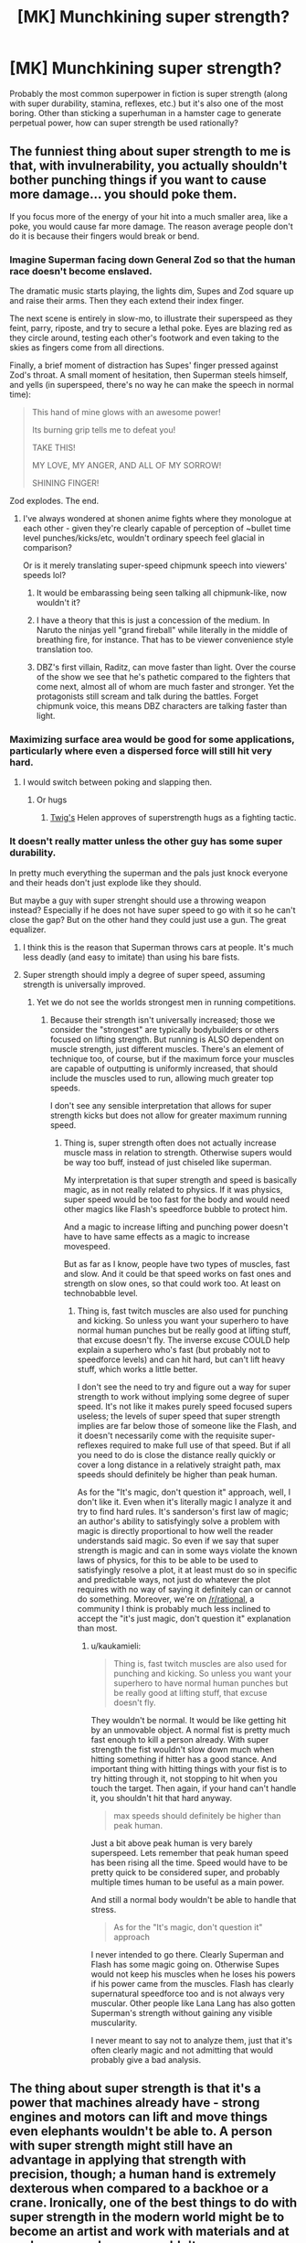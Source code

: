 #+TITLE: [MK] Munchkining super strength?

* [MK] Munchkining super strength?
:PROPERTIES:
:Author: BoxSparrow
:Score: 20
:DateUnix: 1563848607.0
:DateShort: 2019-Jul-23
:END:
Probably the most common superpower in fiction is super strength (along with super durability, stamina, reflexes, etc.) but it's also one of the most boring. Other than sticking a superhuman in a hamster cage to generate perpetual power, how can super strength be used rationally?


** The funniest thing about super strength to me is that, with invulnerability, you actually shouldn't bother punching things if you want to cause more damage... you should poke them.

If you focus more of the energy of your hit into a much smaller area, like a poke, you would cause far more damage. The reason average people don't do it is because their fingers would break or bend.
:PROPERTIES:
:Author: thrasherfect92
:Score: 31
:DateUnix: 1563853026.0
:DateShort: 2019-Jul-23
:END:

*** Imagine Superman facing down General Zod so that the human race doesn't become enslaved.

The dramatic music starts playing, the lights dim, Supes and Zod square up and raise their arms. Then they each extend their index finger.

The next scene is entirely in slow-mo, to illustrate their superspeed as they feint, parry, riposte, and try to secure a lethal poke. Eyes are blazing red as they circle around, testing each other's footwork and even taking to the skies as fingers come from all directions.

Finally, a brief moment of distraction has Supes' finger pressed against Zod's throat. A small moment of hesitation, then Superman steels himself, and yells (in superspeed, there's no way he can make the speech in normal time):

#+begin_quote
  This hand of mine glows with an awesome power!

  Its burning grip tells me to defeat you!

  TAKE THIS!

  MY LOVE, MY ANGER, AND ALL OF MY SORROW!

  SHINING FINGER!
#+end_quote

Zod explodes. The end.
:PROPERTIES:
:Author: Wolydarg
:Score: 23
:DateUnix: 1563912214.0
:DateShort: 2019-Jul-24
:END:

**** I've always wondered at shonen anime fights where they monologue at each other - given they're clearly capable of perception of ~bullet time level punches/kicks/etc, wouldn't ordinary speech feel glacial in comparison?

Or is it merely translating super-speed chipmunk speech into viewers' speeds lol?
:PROPERTIES:
:Author: jaghataikhan
:Score: 3
:DateUnix: 1564085537.0
:DateShort: 2019-Jul-26
:END:

***** It would be embarassing being seen talking all chipmunk-like, now wouldn't it?
:PROPERTIES:
:Author: kaukamieli
:Score: 3
:DateUnix: 1564094860.0
:DateShort: 2019-Jul-26
:END:


***** I have a theory that this is just a concession of the medium. In Naruto the ninjas yell "grand fireball" while literally in the middle of breathing fire, for instance. That has to be viewer convenience style translation too.
:PROPERTIES:
:Author: kraryal
:Score: 2
:DateUnix: 1564158033.0
:DateShort: 2019-Jul-26
:END:


***** DBZ's first villain, Raditz, can move faster than light. Over the course of the show we see that he's pathetic compared to the fighters that come next, almost all of whom are much faster and stronger. Yet the protagonists still scream and talk during the battles. Forget chipmunk voice, this means DBZ characters are talking faster than light.
:PROPERTIES:
:Author: Luminous_Lead
:Score: 2
:DateUnix: 1564283598.0
:DateShort: 2019-Jul-28
:END:


*** Maximizing surface area would be good for some applications, particularly where even a dispersed force will still hit very hard.
:PROPERTIES:
:Author: hyphenomicon
:Score: 3
:DateUnix: 1563923525.0
:DateShort: 2019-Jul-24
:END:

**** I would switch between poking and slapping then.
:PROPERTIES:
:Author: thrasherfect92
:Score: 6
:DateUnix: 1563941697.0
:DateShort: 2019-Jul-24
:END:

***** Or hugs
:PROPERTIES:
:Author: hyphenomicon
:Score: 5
:DateUnix: 1563949451.0
:DateShort: 2019-Jul-24
:END:

****** [[https://twigserial.wordpress.com/][Twig's]] Helen approves of superstrength hugs as a fighting tactic.
:PROPERTIES:
:Score: 7
:DateUnix: 1564059678.0
:DateShort: 2019-Jul-25
:END:


*** It doesn't really matter unless the other guy has some super durability.

In pretty much everything the superman and the pals just knock everyone and their heads don't just explode like they should.

But maybe a guy with super strenght should use a throwing weapon instead? Especially if he does not have super speed to go with it so he can't close the gap? But on the other hand they could just use a gun. The great equalizer.
:PROPERTIES:
:Author: kaukamieli
:Score: 1
:DateUnix: 1564091161.0
:DateShort: 2019-Jul-26
:END:

**** I think this is the reason that Superman throws cars at people. It's much less deadly (and easy to imitate) than using his bare fists.
:PROPERTIES:
:Author: Luminous_Lead
:Score: 2
:DateUnix: 1564283859.0
:DateShort: 2019-Jul-28
:END:


**** Super strength should imply a degree of super speed, assuming strength is universally improved.
:PROPERTIES:
:Author: Argenteus_CG
:Score: 1
:DateUnix: 1564370245.0
:DateShort: 2019-Jul-29
:END:

***** Yet we do not see the worlds strongest men in running competitions.
:PROPERTIES:
:Author: kaukamieli
:Score: 1
:DateUnix: 1564380130.0
:DateShort: 2019-Jul-29
:END:

****** Because their strength isn't universally increased; those we consider the "strongest" are typically bodybuilders or others focused on lifting strength. But running is ALSO dependent on muscle strength, just different muscles. There's an element of technique too, of course, but if the maximum force your muscles are capable of outputting is uniformly increased, that should include the muscles used to run, allowing much greater top speeds.

I don't see any sensible interpretation that allows for super strength kicks but does not allow for greater maximum running speed.
:PROPERTIES:
:Author: Argenteus_CG
:Score: 1
:DateUnix: 1564388802.0
:DateShort: 2019-Jul-29
:END:

******* Thing is, super strength often does not actually increase muscle mass in relation to strength. Otherwise supers would be way too buff, instead of just chiseled like superman.

My interpretation is that super strength and speed is basically magic, as in not really related to physics. If it was physics, super speed would be too fast for the body and would need other magics like Flash's speedforce bubble to protect him.

And a magic to increase lifting and punching power doesn't have to have same effects as a magic to increase movespeed.

But as far as I know, people have two types of muscles, fast and slow. And it could be that speed works on fast ones and strength on slow ones, so that could work too. At least on technobabble level.
:PROPERTIES:
:Author: kaukamieli
:Score: 1
:DateUnix: 1564391919.0
:DateShort: 2019-Jul-29
:END:

******** Thing is, fast twitch muscles are also used for punching and kicking. So unless you want your superhero to have normal human punches but be really good at lifting stuff, that excuse doesn't fly. The inverse excuse COULD help explain a superhero who's fast (but probably not to speedforce levels) and can hit hard, but can't lift heavy stuff, which works a little better.

I don't see the need to try and figure out a way for super strength to work without implying some degree of super speed. It's not like it makes purely speed focused supers useless; the levels of super speed that super strength implies are far below those of someone like the Flash, and it doesn't necessarily come with the requisite super-reflexes required to make full use of that speed. But if all you need to do is close the distance really quickly or cover a long distance in a relatively straight path, max speeds should definitely be higher than peak human.

As for the "It's magic, don't question it" approach, well, I don't like it. Even when it's literally magic I analyze it and try to find hard rules. It's sanderson's first law of magic; an author's ability to satisfyingly solve a problem with magic is directly proportional to how well the reader understands said magic. So even if we say that super strength is magic and can in some ways violate the known laws of physics, for this to be able to be used to satisfyingly resolve a plot, it at least must do so in specific and predictable ways, not just do whatever the plot requires with no way of saying it definitely can or cannot do something. Moreover, we're on [[/r/rational]], a community I think is probably much less inclined to accept the "it's just magic, don't question it" explanation than most.
:PROPERTIES:
:Author: Argenteus_CG
:Score: 1
:DateUnix: 1564395304.0
:DateShort: 2019-Jul-29
:END:

********* u/kaukamieli:
#+begin_quote
  Thing is, fast twitch muscles are also used for punching and kicking. So unless you want your superhero to have normal human punches but be really good at lifting stuff, that excuse doesn't fly.
#+end_quote

They wouldn't be normal. It would be like getting hit by an unmovable object. A normal fist is pretty much fast enough to kill a person already. With super strength the fist wouldn't slow down much when hitting something if hitter has a good stance. And important thing with hitting things with your fist is to try hitting through it, not stopping to hit when you touch the target. Then again, if your hand can't handle it, you shouldn't hit that hard anyway.

#+begin_quote
  max speeds should definitely be higher than peak human.
#+end_quote

Just a bit above peak human is very barely superspeed. Lets remember that peak human speed has been rising all the time. Speed would have to be pretty quick to be considered super, and probably multiple times human to be useful as a main power.

And still a normal body wouldn't be able to handle that stress.

#+begin_quote
  As for the "It's magic, don't question it" approach
#+end_quote

I never intended to go there. Clearly Superman and Flash has some magic going on. Otherwise Supes would not keep his muscles when he loses his powers if his power came from the muscles. Flash has clearly supernatural speedforce too and is not always very muscular. Other people like Lana Lang has also gotten Superman's strength without gaining any visible muscularity.

I never meant to say not to analyze them, just that it's often clearly magic and not admitting that would probably give a bad analysis.
:PROPERTIES:
:Author: kaukamieli
:Score: 1
:DateUnix: 1564396941.0
:DateShort: 2019-Jul-29
:END:


** The thing about super strength is that it's a power that machines already have - strong engines and motors can lift and move things even elephants wouldn't be able to. A person with super strength might still have an advantage in applying that strength with precision, though; a human hand is extremely dexterous when compared to a backhoe or a crane. Ironically, one of the best things to do with super strength in the modern world might be to become an artist and work with materials and at scales a normal person couldn't.
:PROPERTIES:
:Author: CronoDAS
:Score: 26
:DateUnix: 1563850594.0
:DateShort: 2019-Jul-23
:END:

*** There's a manufacturing angle in there. Robots have to be programmed, which takes time and money. Making just one of something with a robot is ridiculously expensive compared to making the same thing with human limbs and custom fixturing, even if you don't count the cost of the robot.

If an mc can replace a hoist or crane with her bare hands that's a huge advantage and a few of these can have huge impacts on their region's macroeconomics. I'm just not sure it's an interesting enough focus for a story.
:PROPERTIES:
:Author: MilesSand
:Score: 6
:DateUnix: 1563902716.0
:DateShort: 2019-Jul-23
:END:

**** You can't actually lift that much weight even with unlimited strength because you'll destroy the ground you are standing on when all of that weight settles on your feet, plus it would be impossible to actually maintain your balance long enough to center it over your head. Same thing for pushing, hitting, throwing heavy things etc. Someone with super strength doesn't really have the mass or surface area to use their strength effectively even with the invulnerability caveat due to the limitations of friction, inertia, the strength of materials, etc. They're essentially limited by physics to only using their strength to a fairly low level. They'd have one hell of a firm handshake though. Honestly I think the artistic take is really the most actual practical use you'd get. I mean, there are certain things they could do well in manufacturing but unless you have an army of them it isn't worth the additional overhead and headaches a couple special cases will cause rather than just doing everything the same way in all of your plants.
:PROPERTIES:
:Author: silian
:Score: 7
:DateUnix: 1564240342.0
:DateShort: 2019-Jul-27
:END:


** Another avenue for making super strength more interesting for a rational, creative protagonist is making certain that there are multiple forms of super strength with different mechanisms and limitations ala the Parahumans series. Like a forcefield that can take any hit once before breaking and reforming after a momentary delay, or having the ability to massively expand your muscles while regenerating in the process, or having a field of vastly slowed time permeating your entire body that you can somehow move normally within. There are a lot of ways to make strength more interesting.
:PROPERTIES:
:Author: SilverstringstheBard
:Score: 21
:DateUnix: 1563849960.0
:DateShort: 2019-Jul-23
:END:

*** That force field one sounds dope.
:PROPERTIES:
:Author: Neon_Powered
:Score: 3
:DateUnix: 1563893807.0
:DateShort: 2019-Jul-23
:END:

**** It lends to some interesting combat decisions, for sure.
:PROPERTIES:
:Author: TrebarTilonai
:Score: 8
:DateUnix: 1563904505.0
:DateShort: 2019-Jul-23
:END:


**** There's an important character in Worm and its sequel series that basically has the force field power, along with flight and an emotion aura. I recommend giving it a read.
:PROPERTIES:
:Author: JusticeBeak
:Score: 8
:DateUnix: 1563904528.0
:DateShort: 2019-Jul-23
:END:

***** I've read a little and I think I know who you are talking about.
:PROPERTIES:
:Author: Neon_Powered
:Score: 3
:DateUnix: 1563904614.0
:DateShort: 2019-Jul-23
:END:


** Is the weakest component of a fighter jet the person? You could use your super strength to do maneuvers at 20 G's.

If you are strong enough to swim through land, that opens some possibilities. You can soften the ground for construction work, dig tunnels for cheap, or try your hand at prospecting.

Maybe become a tour guide at Mount Everest--you can carry folks up on your back, along with an inordinate amount of supplemental oxygen.

Get some engineers to design a human-powered aircraft for you. Your power output should simplify things.

Maybe go the Iron Man route? You could wear extremely heavy armor and become a human tank. There is probably utility in that, assuming you can convince whatever military you want to assist that there is less utility in trying to dissect you.

Cooperating with the scientists and trying to figure out what's going on might actually be your best option. Make it apparent that you want a cut should any useful technology result from your experimentation.
:PROPERTIES:
:Author: blasted0glass
:Score: 13
:DateUnix: 1563859944.0
:DateShort: 2019-Jul-23
:END:


** [[https://slatestarcodex.com/2015/06/02/and-i-show-you-how-deep-the-rabbit-hole-goes/]]
:PROPERTIES:
:Author: LazarusRises
:Score: 25
:DateUnix: 1563848820.0
:DateShort: 2019-Jul-23
:END:

*** I mean, this is really "sticking a superhuman in a hamster cage", just dialed to 11, no?
:PROPERTIES:
:Author: TheHollowJester
:Score: 11
:DateUnix: 1563896171.0
:DateShort: 2019-Jul-23
:END:

**** Yep, I didn't read the last part of the post until after I commented. Oh well, it's still a fun read.
:PROPERTIES:
:Author: LazarusRises
:Score: 5
:DateUnix: 1563896221.0
:DateShort: 2019-Jul-23
:END:


*** I'd like to see people munchkining all of these pills.
:PROPERTIES:
:Author: ArgentStonecutter
:Score: 3
:DateUnix: 1563888567.0
:DateShort: 2019-Jul-23
:END:

**** And... deleted my own mistimed thread.
:PROPERTIES:
:Author: ArgentStonecutter
:Score: 1
:DateUnix: 1563889696.0
:DateShort: 2019-Jul-23
:END:


*** I will never get over how enjoyable this story is. It feels fresh every time I read it.
:PROPERTIES:
:Author: SkyTroupe
:Score: 3
:DateUnix: 1563903912.0
:DateShort: 2019-Jul-23
:END:

**** It's a perennial treasure. According to the comments, Scott almost didn't post it because of how silly it is. I'm glad he did.
:PROPERTIES:
:Author: LazarusRises
:Score: 5
:DateUnix: 1563905593.0
:DateShort: 2019-Jul-23
:END:

***** Can you imagine? Think of all the amazing stories never told or inventions made because of the fear of their creators. Truly a travesty.
:PROPERTIES:
:Author: SkyTroupe
:Score: 3
:DateUnix: 1563977520.0
:DateShort: 2019-Jul-24
:END:


*** lol holy crap that was wonderful. Thanks!
:PROPERTIES:
:Author: sfinebyme
:Score: 1
:DateUnix: 1564257177.0
:DateShort: 2019-Jul-28
:END:


** You need a shorter lever to move the world.
:PROPERTIES:
:Author: RandomDamage
:Score: 10
:DateUnix: 1563848784.0
:DateShort: 2019-Jul-23
:END:


** Shouldn't this be in the [[https://old.reddit.com/r/rational/comments/cfmsc5/d_saturday_munchkinry_thread/][Saturday Munchkinry Thread]]?
:PROPERTIES:
:Author: NoYouTryAnother
:Score: 17
:DateUnix: 1563848898.0
:DateShort: 2019-Jul-23
:END:

*** It's not Saturday. And it's interesting enough to stand on its own.
:PROPERTIES:
:Author: MilesSand
:Score: 3
:DateUnix: 1563902888.0
:DateShort: 2019-Jul-23
:END:

**** So are a lot of things in the Saturday Munchkinry Thread. I often come up with ideas and wait until Saturday/Wednesday for the appropriate thread to appear to post them.
:PROPERTIES:
:Author: MagicWeasel
:Score: 3
:DateUnix: 1563950285.0
:DateShort: 2019-Jul-24
:END:


** Could someone give me a definition of "munchkining"? All I can find online refers to the act of throwing powdered jelly munchkins from Dunkin' Donuts at people while driving by them. Preferably when they're wearing formal clothes, apparently.
:PROPERTIES:
:Author: -Fender-
:Score: 4
:DateUnix: 1563894809.0
:DateShort: 2019-Jul-23
:END:

*** Taking optimal advantage of the extreme or niche uses of.
:PROPERTIES:
:Author: ChiefofMind
:Score: 8
:DateUnix: 1563901781.0
:DateShort: 2019-Jul-23
:END:


*** It's a tabletop RPG thing: the guy who figures out exploits in the system and makes his character as powerful as possible, regardless of the way the game was meant to be played.

[[https://tvtropes.org/pmwiki/pmwiki.php/Main/Munchkin]]
:PROPERTIES:
:Author: CronoDAS
:Score: 4
:DateUnix: 1563903582.0
:DateShort: 2019-Jul-23
:END:


** Become the first stage of a rocket, and leap rockets into orbit (just make sure you aim for a nice ocean landing, so you don't hit anything important on the way down).

Rescue people from collapsed buildings, fires, mines, or any other scenario that they can't send a normal-durability person into.

Give some muscle tissue to scientists to study and replicate for use as a material for a space elevator.
:PROPERTIES:
:Author: Nimelennar
:Score: 3
:DateUnix: 1563859255.0
:DateShort: 2019-Jul-23
:END:


** Super strength is also one of the powers most likely (at least in the stories I've read) to have a quasi-biological explanation, with mechanisms that are relatively easy to see (cue generic scientist character going: 'Incredible! I've never seen anything like it! etc...)

One way to munchkin your power would be to go to school, train up in the medical sciences, and then get to work studying yourself. Figuring out how your super strength works, and how you might use that understanding to give other people super strength, could be a worthy goal for a rational super strong protagonist. Especially in a classic comic book universe where every alien civilisation already seem to have a super power that every member of the species possesses.
:PROPERTIES:
:Author: Wun_Weg_Wun_Dar__Wun
:Score: 3
:DateUnix: 1564005476.0
:DateShort: 2019-Jul-25
:END:


** Depends what the goal is, if it's money and fame, you can just go pro athlete. Funnily enough this would technically be the one of the optimal choices for rational beings that care about reducing the suffering and making the world better.

​

Just donate the money to worthy causes and use your fame and influence to make people care about big problems they wouldn't otherwise. Saving people from being mugged is kind of suboptimal and cute in a naive way..
:PROPERTIES:
:Author: fassina2
:Score: 2
:DateUnix: 1563926618.0
:DateShort: 2019-Jul-24
:END:

*** u/sfinebyme:
#+begin_quote
  Saving people from being mugged is kind of suboptimal and cute in a naive way..
#+end_quote

This is one of those things that gets brought up sometimes in superhero fiction. Like if you can fly and have super-strength, why on earth are you "patrolling" around the city looking to stop muggings?

I can't remember if was /Worm/ or something else, where they said something like, "anywhere that the heroes patrol sees a % reduction in crime over the following two weeks," such that you're doing more net good by NOT looking for fights, and just "patrolling" an area to prevent crime in the first place.
:PROPERTIES:
:Author: sfinebyme
:Score: 1
:DateUnix: 1564257358.0
:DateShort: 2019-Jul-28
:END:

**** Technically that powerful individual could be generating value and income, by some other more optimal mean, and donating said money to worthwhile causes that save lives or reduce suffering.

Having a much higher overhaul positive impact that way.. Opportunity cost, return on investment, not scalable. Patrolling and being a cartoonish superhero is just not optimal if your goal is to make the world better.
:PROPERTIES:
:Author: fassina2
:Score: 1
:DateUnix: 1564258424.0
:DateShort: 2019-Jul-28
:END:

***** u/sfinebyme:
#+begin_quote
  Patrolling and being a cartoonish superhero is just not optimal if your goal is to make the world better.
#+end_quote

Probably not, but if you can spin your fame into vast wealth through merchandising and media and whatnot and you pour that wealth into building wells and mosquito nets and basic health/education services, you're doing an awful lot of good.
:PROPERTIES:
:Author: sfinebyme
:Score: 1
:DateUnix: 1564258659.0
:DateShort: 2019-Jul-28
:END:

****** Technically, but that depends on the likelihood of that happening and on how likely heroes are to do it. Most superhero characters don't afaik.

If you're even only 2-3x stronger than average you could easily make millions in sports, with high certainty and low risk, while also having fame.

Fighting crime is riskier, not only in a risk of dying way, but also in the fact that you'd depend on other factors like public perception and the heavy punishments to your popularity if you failed even once. You also tend to make enemies that would gladly go after your loved ones to get back at you.
:PROPERTIES:
:Author: fassina2
:Score: 1
:DateUnix: 1564261066.0
:DateShort: 2019-Jul-28
:END:


** A very significant problem with exerting super strength is leverage and inertia. For instance, you're limited in how fast you could run or jump by friction with the ground, and material strength of the surfaces and objects you interact with. In some ways it bears similarities to a normal human in zero G, in that you primarily have your own mass, inertia, and leverage via grip to work with.

For combat don't punch or kick, grapple. Then you can hold on with one hand and kick or punch with another limb, or just use both hands and twist or tear. Additionally, thowing small heavy dense objects like large ball bearings or dense stones may be useful.

For fast movement, dig your fingers into the ground or other surface and throw yourself in the desired direction, or pick up dense heavy objects like stones and throw them in the opposite of your desired vector.

To move heavy or dense things, employ cables, straps, and levers. Think of yourself as a crane or a forklift.
:PROPERTIES:
:Author: pspinler
:Score: 2
:DateUnix: 1564255200.0
:DateShort: 2019-Jul-27
:END:


** Well, I'm not sure about /munchkining/ per se, but With This Ring at one point has the Apokoliptian New God of Art carving and smoothing a stone statue with just his hands and a chisel.

You also need to consider whether you and/or the materials around you have the toughness to match your strength. It's pretty hard to use your strength in a non-combat way if you're in a World of Cardboard, or worse, if you'll rip yourself apart.
:PROPERTIES:
:Author: thrawnca
:Score: 1
:DateUnix: 1564008181.0
:DateShort: 2019-Jul-25
:END:


** With super strength come a lot of versatility, for example:

- By squirting water out if your mouth you have become a water jet cutter

- Your limbs, with enough leverage, become like hydraulic presses

- You can make diamonds by squeezing coal (although might need more power since the temperature isn't there)

- you can swim through earth's crust and conduct research

- Your claps cause sonic booms, which can disorient does without killing them

That's all I can think of right now
:PROPERTIES:
:Author: CaramilkThief
:Score: 1
:DateUnix: 1564267487.0
:DateShort: 2019-Jul-28
:END:


** Hmm... in terms of combat applications, specially made bows and crossbows might be useful. After all, in real life, draw weight is limited by the limits of human strength. Someone with super strength would be able to draw bows and crossbows that a normal person could not. Then again, I have to assume there's a limit to how effective this would be, considering that as far as I can tell you could accomplish the same thing by adding a powerful motor, and as far as I know that's not a widespread weapon. If the issues making its use limited are based on the weight or fuel costs of the motor though, or if the super strength is great enough to exceed what is practical with motors (and there are materials that can support that) then it might still be viable here where no motor is required. But it's also possible that we simply don't have materials with the right properties to make this worth using over firearms. I don't know enough about the topic to say one way or another.

Despite the fact that the weight is less of a concern for you, I think that heavy armor may still be inadvisable even if there are materials strong enough to take your super strength. Throwing around as much force as someone with super strength can is going to generate a lot of heat, and assuming you're not especially resistant to heat, that means cooling needs to be a priority. Depending on the degree of super strength (and degree of resistance to the heat generated by it, as well as the efficiency of the strength itself), this may mean as little as wearing clothes that breathe well, or it may require active cooling solutions to facilitate safe use of greater degrees of strength.
:PROPERTIES:
:Author: Argenteus_CG
:Score: 1
:DateUnix: 1564371900.0
:DateShort: 2019-Jul-29
:END:


** Tungsten ball bearings in a big mittful with a full-power throw delivered by someone with enhanced strength is probably at least as damaging as a shotgun blast, if not more. In a pinch just stomp the ground and throw small bits of rock. There's a reason bombs are deadly and shrapnel is a lot of it.

** 
   :PROPERTIES:
   :CUSTOM_ID: section
   :END:
If you're fighting a lot of not superhumanly though opponents, this scene from [Citadel] showing a fight between a guy with super strength and a guy who can create fully autonomous clones of himself connected by a Hive mind. It underlines the ridiculous amount of damage you can do with super strength, durable cables with weights on the end, and momentum:

#+begin_quote
  ... Achala stopped running when he reached the center of the room but he didn't stop moving.

  He gave a little flick of his wrists, then Achala was holding a pair of... jump ropes? The Hectors outside were too far to see in detail and the ones inside had their vision obscured by their gas masks. Each had a small handle with a thin cord attaching it to a weight about the size of a gumball.

  Achala spun them, one in each hand, in circles that never quite intersected but covered all of the area around him. The cords stretched out about fifteen feet. Every Hector within that area died in seconds, cut limb from limb as the cord or the weight passed through their bodies without resistance.
#+end_quote

** 
   :PROPERTIES:
   :CUSTOM_ID: section-1
   :END:
Take something flat and wide, like a shovel or just plank of wood and depending on the strength you have and the size of the tool, you can create walls of wind. With enough strength you could create tornado- and hurricane-force winds.

Similarly, water. With the right size of tool and enough strength, you could generate gigantic waves similar to tidal waves or the ones generated in tropical storms.

Actually, because water doesn't compress very well, I wonder if possibly you can run on water just by taking heavy enough steps with super strength. Someone call a physicist!

** 
   :PROPERTIES:
   :CUSTOM_ID: section-2
   :END:
Speaking of water, purse your lips super tight and leave the tiniest gap you possibly can, now blow water out of that in a jet and if you're strong enough and durable enough to widthstand it yourself, you'll create a waterjet like they use to cut through multiple-inch-thick pieces of metal.

** 
   :PROPERTIES:
   :CUSTOM_ID: section-3
   :END:
Never enter a room with hostiles via the door. Go around to an adjacent room and walk/run/bust through the wall to enter from an area they aren't considering. Or the floor, floor's always good. No matter where you come from, works better when there aren't hostages.

** 
   :PROPERTIES:
   :CUSTOM_ID: section-4
   :END:
:PROPERTIES:
:Author: shiningmidnight
:Score: 1
:DateUnix: 1574354681.0
:DateShort: 2019-Nov-21
:END:
